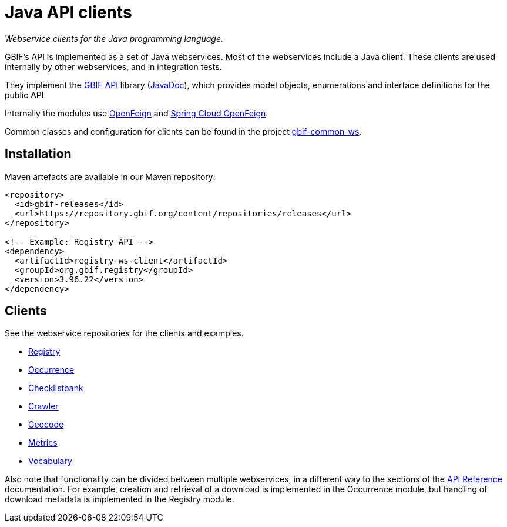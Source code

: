 = Java API clients

_Webservice clients for the Java programming language._

GBIF's API is implemented as a set of Java webservices.  Most of the webservices include a Java client.  These clients are used internally by other webservices, and in integration tests.

They implement the https://github.com/gbif/gbif-api?tab=readme-ov-file[GBIF API] library (https://gbif.github.io/gbif-api/apidocs/[JavaDoc]), which provides model objects, enumerations and interface definitions for the public API.

Internally the modules use https://github.com/OpenFeign/feign[OpenFeign] and https://cloud.spring.io/spring-cloud-openfeign/reference/html/[Spring Cloud OpenFeign].

Common classes and configuration for clients can be found in the project https://github.com/gbif/gbif-common-ws[gbif-common-ws].

== Installation

Maven artefacts are available in our Maven repository:

[source,xml]
----
<repository>
  <id>gbif-releases</id>
  <url>https://repository.gbif.org/content/repositories/releases</url>
</repository>

<!-- Example: Registry API -->
<dependency>
  <artifactId>registry-ws-client</artifactId>
  <groupId>org.gbif.registry</groupId>
  <version>3.96.22</version>
</dependency>
----

== Clients

See the webservice repositories for the clients and examples.

* https://github.com/gbif/registry/tree/dev/registry-ws-client#readme[Registry]
* https://github.com/gbif/occurrence/[Occurrence]
* https://github.com/gbif/checklistbank/[Checklistbank]
* https://github.com/gbif/crawler/[Crawler]
* https://github.com/gbif/geocode/tree/master/geocode-ws-client#readme[Geocode]
* https://github.com/gbif/metrics/tree/master/metrics-ws-client#readme[Metrics]
* https://github.com/gbif/vocabulary/[Vocabulary]

Also note that functionality can be divided between multiple webservices, in a different way to the sections of the xref:openapi::index.adoc[API Reference] documentation.  For example, creation and retrieval of a download is implemented in the Occurrence module, but handling of download metadata is implemented in the Registry module.
